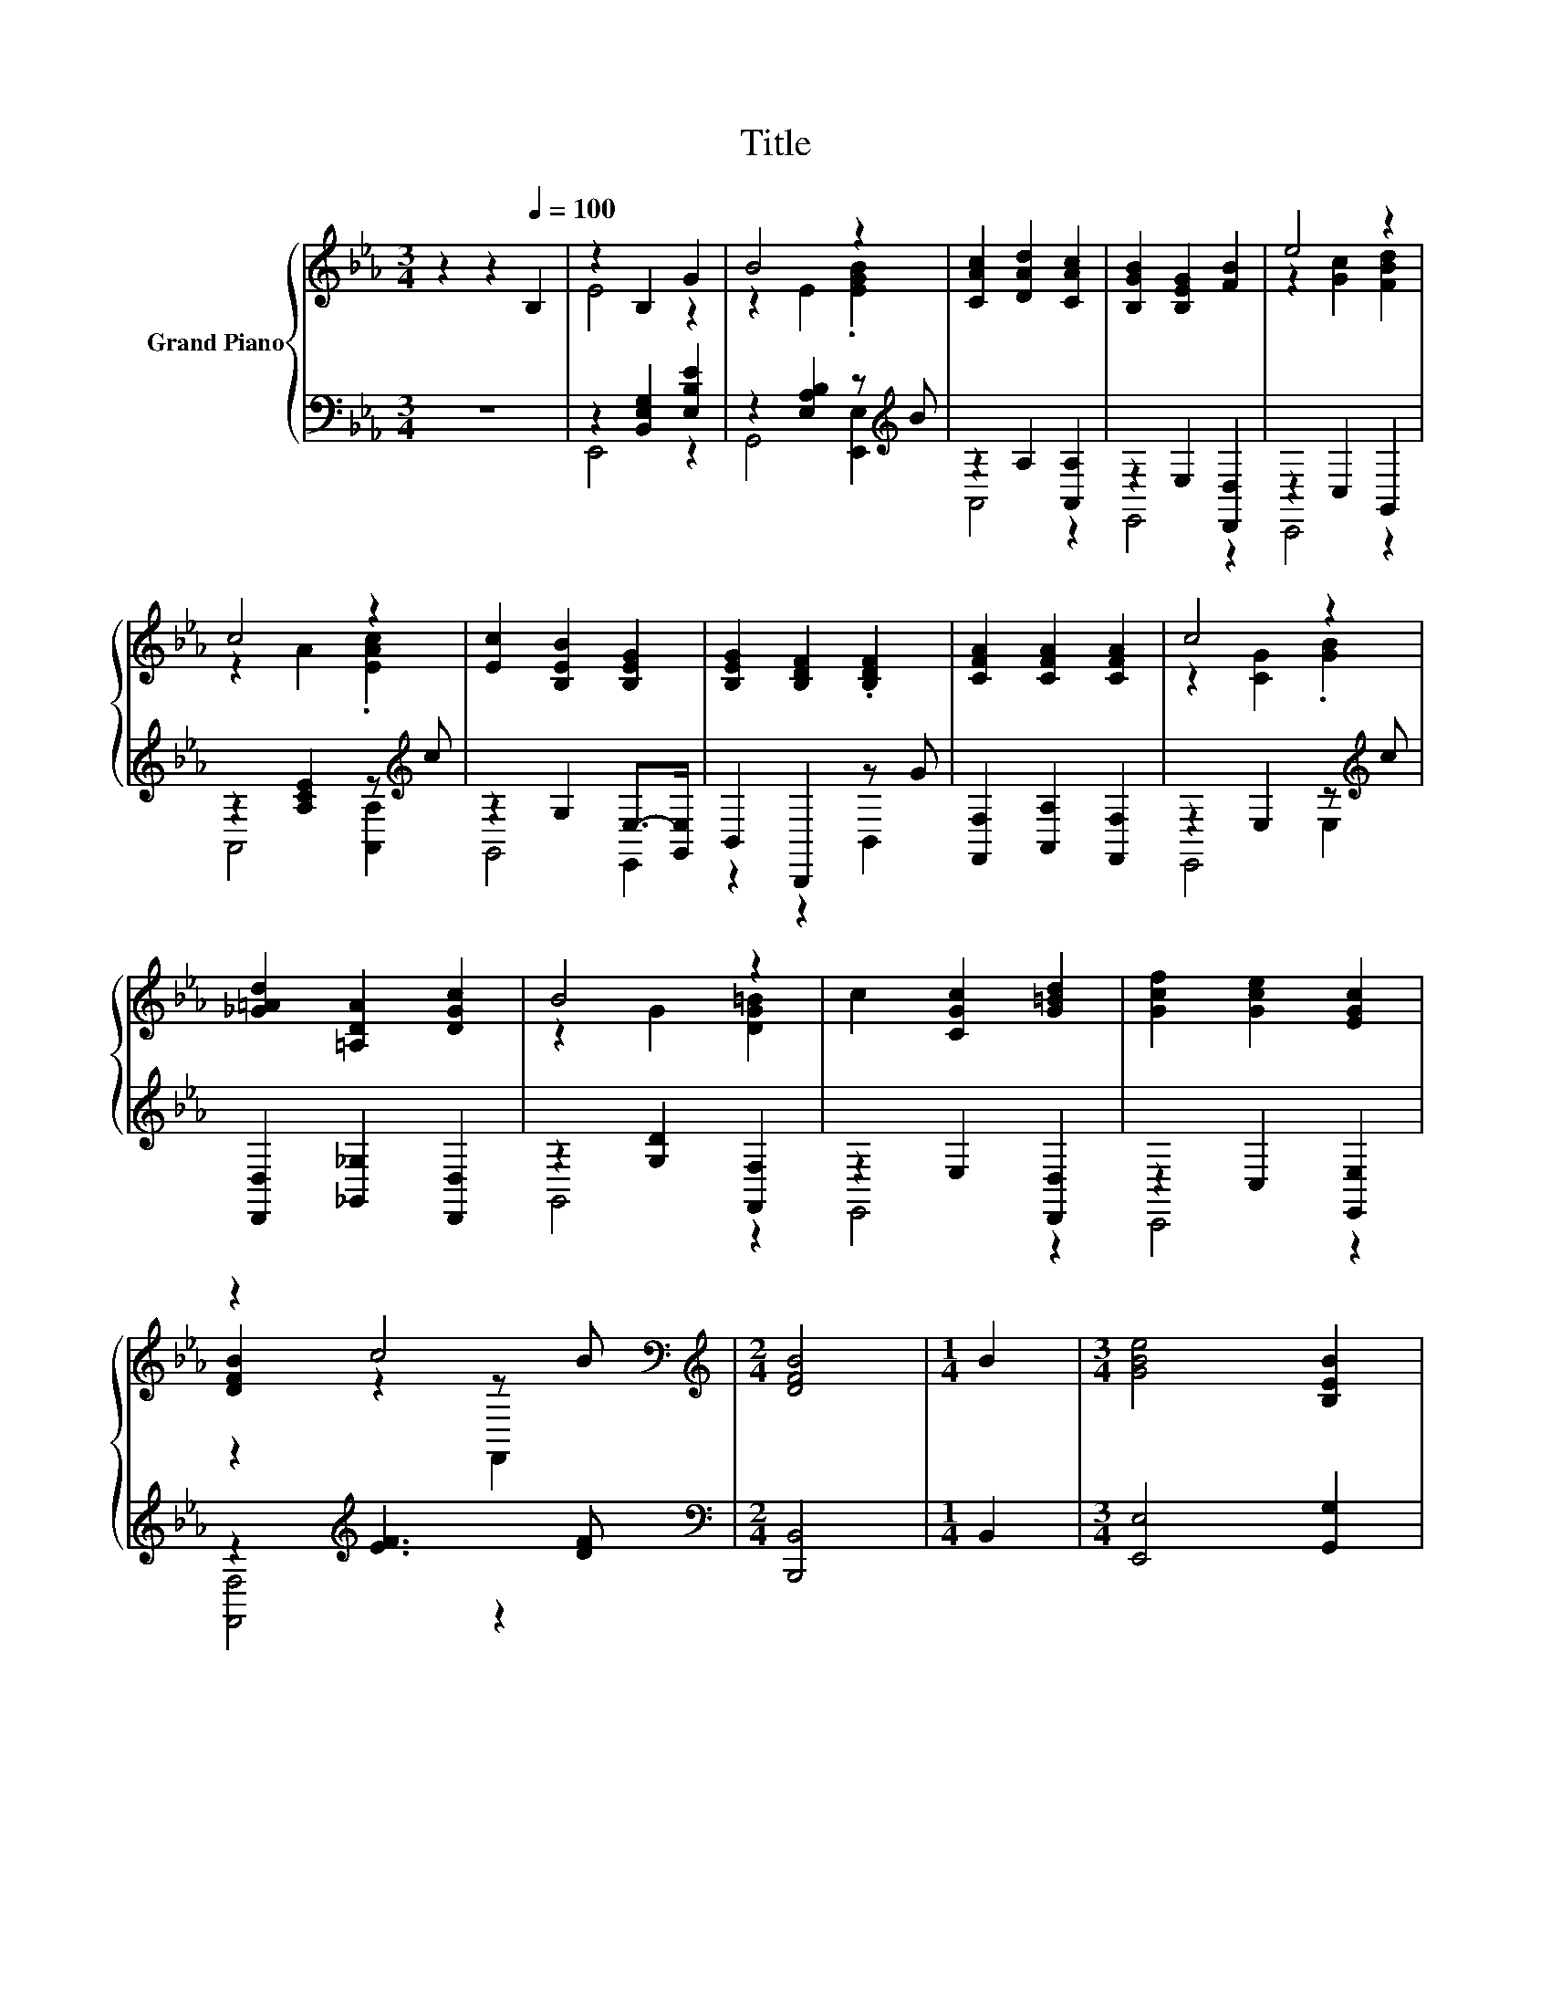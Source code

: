 X:1
T:Title
%%score { ( 1 3 5 ) | ( 2 4 6 ) }
L:1/8
M:3/4
K:Eb
V:1 treble nm="Grand Piano"
V:3 treble 
V:5 treble 
V:2 bass 
V:4 bass 
V:6 bass 
V:1
 z2 z2[Q:1/4=100] B,2 | z2 B,2 G2 | B4 z2 | [CAc]2 [DAd]2 [CAc]2 | [B,GB]2 [B,EG]2 [FB]2 | e4 z2 | %6
 c4 z2 | [Ec]2 [B,EB]2 [B,EG]2 | [B,EG]2 [B,DF]2 .[B,DF]2 | [CFA]2 [CFA]2 [CFA]2 | c4 z2 | %11
 [_G=Ad]2 [=A,DA]2 [DGc]2 | B4 z2 | c2 [CGc]2 [G=Bd]2 | [Gcf]2 [Gce]2 [EGc]2 | %15
 z2 c4[K:bass][K:treble] |[M:2/4] [DFB]4 |[M:1/4] B2 |[M:3/4] [GBe]4 [B,EB]2 | %19
 [EG]4 (3[E-G][EA][B,EB] | [B,EB]2 [EAc]2 [B,EB]2 | B2 z2 z2 | [=Af]4 [FAe]2 | [FBd]4 (3[DFB]cd | %24
 [EBe]2 [EGc]2 [B,EB]>[EG] | [EG]2 z2 B2 | c2 B2 [EGc]2 | [FAc]4 [B,EB]>[DAc] | c2 B2 [Gc]2 | %29
 [_G=Ac]4 [GAc]2 | B2- [DAB]2 (3Bcd | [EGe]2 [DGd]2 [CAc]2 | [B,EB]2 [A,CA]2 [G,CG]2 | E2 z2 z2 | %34
[M:2/4][K:bass] [E,G,B,E]4 |] %35
V:2
 z6 | z2 [B,,E,G,]2 [E,B,E]2 | z2 [E,A,B,]2 z[K:treble] B | z2 A,2 [A,,A,]2 | z2 E,2 [D,,D,]2 | %5
 z2 C,2 G,,2 | z2 [A,CE]2 z[K:treble] c | z2 G,2 E,->[G,,E,] | B,,2 B,,,2 z G | %9
 [F,,F,]2 [A,,A,]2 [F,,F,]2 | z2 E,2 z[K:treble] c | [D,,D,]2 [_G,,_G,]2 [D,,D,]2 | %12
 z2 [G,D]2 [F,,F,]2 | z2 E,2 [D,,D,]2 | z2 C,2 [E,,E,]2 | z2[K:treble] [EF]3 [DF] | %16
[M:2/4][K:bass] [B,,,B,,]4 |[M:1/4] B,,2 |[M:3/4] [E,,E,]4 [G,,G,]2 | %19
 [C,B,]4 (3[B,,B,][C,C][G,,G,] | [G,,G,]2 [A,,A,]2 [G,,G,]2 | [F,,F,]4 [F,,F,]2 | %22
 [F,CF]4 [F,,F,]2 | [A,,A,]4 (3z[K:treble] [EF][FB] | [G,,G,]2 [E,,E,]2 [G,,G,]>[B,,B,] | %25
 [B,,,B,,]4 [B,,B,]>[A,,A,] | [A,,A,]4 [G,,G,]2 | [F,,F,]4 [G,,G,]>[F,,F,] | [F,,F,]4 [E,,E,]2 | %29
 [D,,D,]4 [D,,D,]2 | [E,,E,]2 [F,,F,]2 [D,,D,]2 | [C,,C,]2 [B,,,B,,]2 [A,,,A,,]2 | %32
 [G,,,G,,]2 [A,,,A,,]2 [=A,,,=A,,]2 | z2 z2 D2 |[M:2/4] E,,4 |] %35
V:3
 x6 | E4 z2 | z2 E2 .[EGB]2 | x6 | x6 | z2 [Gc]2 [FBd]2 | z2 A2 .[EAc]2 | x6 | x6 | x6 | %10
 z2 [CG]2 .[GB]2 | x6 | z2 G2 [DG=B]2 | x6 | x6 | [DFB]2 z2[K:bass] z[K:treble] B |[M:2/4] x4 | %17
[M:1/4] x2 |[M:3/4] x6 | x6 | x6 | [CF]2- [CFA]2 [FAc]2 | x6 | x6 | x6 | B,2- [B,DF]2 [DF]->[DFc] | %26
 [DF]4 z2 | x6 | [DA]4 z2 | x6 | G2 z2 [FA]2 | x6 | x6 | [A,F]2- [A,-DF-][A,-CF] [A,F]2 | %34
[M:2/4][K:bass] x4 |] %35
V:4
 x6 | E,,4 z2 | G,,4 [E,,E,]2[K:treble] | A,,4 z2 | E,,4 z2 | C,,4 z2 | A,,4 [A,,A,]2[K:treble] | %7
 G,,4 E,,2 | z2 z2 B,,2 | x6 | E,,4 E,2[K:treble] | x6 | G,,4 z2 | E,,4 z2 | C,,4 z2 | %15
 [F,,F,]4[K:treble] z2 |[M:2/4][K:bass] x4 |[M:1/4] x2 |[M:3/4] x6 | x6 | x6 | x6 | x6 | %23
 z2 z2 A,2[K:treble] | x6 | x6 | x6 | x6 | x6 | x6 | x6 | x6 | x6 | [B,,,B,,]6 |[M:2/4] x4 |] %35
V:5
 x6 | x6 | x6 | x6 | x6 | x6 | x6 | x6 | x6 | x6 | x6 | x6 | x6 | x6 | x6 | %15
 z2 z2[K:bass] F,,2[K:treble] |[M:2/4] x4 |[M:1/4] x2 |[M:3/4] x6 | x6 | x6 | x6 | x6 | x6 | x6 | %25
 x6 | x6 | x6 | x6 | x6 | x6 | x6 | x6 | x6 |[M:2/4][K:bass] x4 |] %35
V:6
 x6 | x6 | x5[K:treble] x | x6 | x6 | x6 | x5[K:treble] x | x6 | x6 | x6 | x5[K:treble] x | x6 | %12
 x6 | x6 | x6 | x2[K:treble] x4 |[M:2/4][K:bass] x4 |[M:1/4] x2 |[M:3/4] x6 | x6 | x6 | x6 | x6 | %23
 z2 z2 A,,2[K:treble] | x6 | x6 | x6 | x6 | x6 | x6 | x6 | x6 | x6 | x6 |[M:2/4] x4 |] %35

